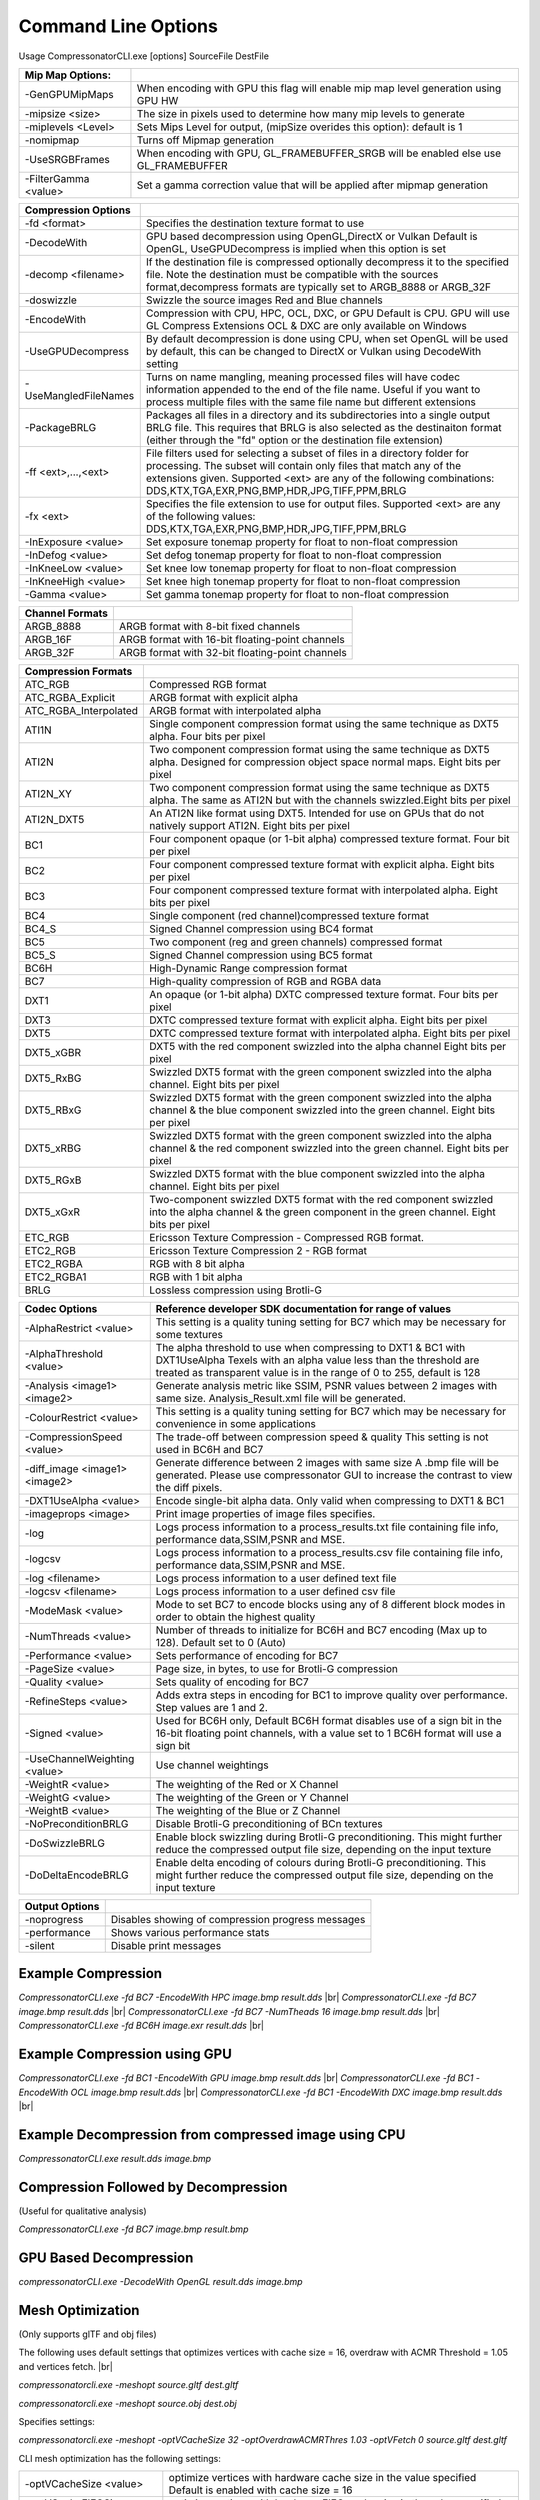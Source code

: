 ﻿Command Line Options
====================
Usage CompressonatorCLI.exe [options] SourceFile DestFile

+------------------------+----------------------------------------------+
|Mip Map Options:        |                                              |
+========================+==============================================+
| -GenGPUMipMaps         | When encoding with GPU this flag will enable |
|                        | mip map level generation using GPU HW        |
+------------------------+----------------------------------------------+
| -\mipsize    <size>    | The size in pixels used to determine         |
|                        | how many mip levels to generate              |
+------------------------+----------------------------------------------+
| -\miplevels  <Level>   | Sets Mips Level for output,                  |
|                        | (mipSize overides this option): default is 1 |
+------------------------+----------------------------------------------+
| -nomipmap              | Turns off Mipmap generation                  |
+------------------------+----------------------------------------------+
| -UseSRGBFrames         | When encoding with GPU,  GL_FRAMEBUFFER_SRGB |
|                        | will be enabled else use GL_FRAMEBUFFER      |
+------------------------+----------------------------------------------+
| -\FilterGamma  <value> | Set a gamma correction value that will be    |
|                        | applied after mipmap generation              |
+------------------------+----------------------------------------------+




+-----------------------+------------------------------------------------------------+
|Compression Options    |                                                            |
+=======================+============================================================+
| -fd <format>          | Specifies the destination texture format to use            |
+-----------------------+------------------------------------------------------------+
| -DecodeWith           | GPU based decompression using OpenGL,DirectX or Vulkan     |
|                       | Default is OpenGL, UseGPUDecompress is implied when        |
|                       | this option is set                                         |
+-----------------------+------------------------------------------------------------+
| -decomp <filename>    | If the destination  file is compressed optionally          |
|                       | decompress it                                              |
|                       | to the specified file. Note the destination  must          |
|                       | be compatible                                              |
|                       | with the sources format,decompress formats are typically   |
|                       | set to ARGB_8888 or ARGB_32F                               |
+-----------------------+------------------------------------------------------------+
| -doswizzle            | Swizzle the source images Red and Blue channels            |
+-----------------------+------------------------------------------------------------+
| -EncodeWith           | Compression with CPU, HPC, OCL, DXC, or GPU                |
|                       | Default is CPU.                                            |
|                       | GPU will use GL Compress Extensions                        |
|                       | OCL & DXC are only available on Windows                    |
+-----------------------+------------------------------------------------------------+
| -UseGPUDecompress     | By default decompression is done using CPU,                |
|                       | when set OpenGL will be used by default, this can be       |
|                       | changed to DirectX or Vulkan using DecodeWith setting      |
+-----------------------+------------------------------------------------------------+
| -UseMangledFileNames  | Turns on name mangling, meaning processed files will have  |
|                       | codec information appended to the end of the file name.    |
|                       | Useful if you want to process multiple files with the same |
|                       | file name but different extensions                         |
+-----------------------+------------------------------------------------------------+
| -PackageBRLG          | Packages all files in a directory and its subdirectories   |
|                       | into a single output BRLG file. This requires that BRLG is |
|                       | also selected as the destinaiton format (either through    |
|                       | the "fd" option or the destination file extension)         |
+-----------------------+------------------------------------------------------------+
|-\f\f  <ext>,...,<ext> | File filters used for selecting a subset of files in a     |
|                       | directory folder for processing. The subset will contain   |
|                       | only files that match any of the extensions given.         |
|                       | Supported <ext> are any of the following combinations:     |
|                       | DDS,KTX,TGA,EXR,PNG,BMP,HDR,JPG,TIFF,PPM,BRLG              |
+-----------------------+------------------------------------------------------------+
|-\fx  <ext>            | Specifies the file extension to use for output files.      |
|                       | Supported <ext> are any of the following values:           |
|                       | DDS,KTX,TGA,EXR,PNG,BMP,HDR,JPG,TIFF,PPM,BRLG              |
+-----------------------+------------------------------------------------------------+
|-\InExposure  <value>  | Set exposure tonemap property for float to non-float       |
|                       | compression                                                |
+-----------------------+------------------------------------------------------------+
|-\InDefog  <value>     | Set defog tonemap property for float to non-float          |
|                       | compression                                                |
+-----------------------+------------------------------------------------------------+
|-\InKneeLow  <value>   | Set knee low tonemap property for float to non-float       |
|                       | compression                                                |
+-----------------------+------------------------------------------------------------+
|-\InKneeHigh  <value>  | Set knee high tonemap property for float to non-float      |
|                       | compression                                                |
+-----------------------+------------------------------------------------------------+
|-\Gamma  <value>       | Set gamma tonemap property for float to non-float          |
|                       | compression                                                |
+-----------------------+------------------------------------------------------------+

+-----------------------+----------------------------------------------------------+
|Channel Formats        |                                                          |
+=======================+==========================================================+
|ARGB_8888              |ARGB format with 8-bit fixed channels                     |
+-----------------------+----------------------------------------------------------+
|ARGB_16F               |ARGB format with 16-bit floating-point channels           |
+-----------------------+----------------------------------------------------------+
|ARGB_32F               |ARGB format with 32-bit floating-point channels           |
+-----------------------+----------------------------------------------------------+



+-----------------------+-----------------------------------------------------------+
|Compression Formats    |                                                           |
+=======================+===========================================================+
|ATC_RGB                |Compressed RGB format                                      |
+-----------------------+-----------------------------------------------------------+
|ATC_RGBA_Explicit      |ARGB format with explicit alpha                            |
+-----------------------+-----------------------------------------------------------+
|ATC_RGBA_Interpolated  |ARGB format with interpolated alpha                        |
+-----------------------+-----------------------------------------------------------+
|ATI1N                  |Single component compression format using the same         |
|                       |technique as DXT5 alpha. Four bits per pixel               |
+-----------------------+-----------------------------------------------------------+
|ATI2N                  |Two component compression format using the same            |
|                       |technique as DXT5 alpha. Designed for compression object   |
|                       |space normal maps. Eight bits per pixel                    |
+-----------------------+-----------------------------------------------------------+
|ATI2N_XY               |Two component compression format using the same technique  |
|                       |as DXT5 alpha. The same as ATI2N but with the channels     |
|                       |swizzled.Eight bits per pixel                              |
+-----------------------+-----------------------------------------------------------+
|ATI2N_DXT5             |An ATI2N like format using DXT5. Intended for use on GPUs  |
|                       |that do not natively support ATI2N. Eight bits per pixel   |
+-----------------------+-----------------------------------------------------------+
|BC1                    |Four component opaque (or 1-bit alpha) compressed texture  |
|                       |format. Four bit per pixel                                 |
+-----------------------+-----------------------------------------------------------+
|BC2                    |Four component compressed texture format with explicit     |
|                       |alpha.  Eight bits per pixel                               |
+-----------------------+-----------------------------------------------------------+
|BC3                    |Four component compressed texture format with interpolated |
|                       |alpha.  Eight bits per pixel                               |
+-----------------------+-----------------------------------------------------------+
|BC4                    |Single component (red channel)compressed texture format    |
+-----------------------+-----------------------------------------------------------+
|BC4_S                  |Signed Channel compression using BC4 format                |
+-----------------------+-----------------------------------------------------------+
|BC5                    |Two component (reg and green channels) compressed format   |
+-----------------------+-----------------------------------------------------------+
|BC5_S                  |Signed Channel compression using BC5 format                |
+-----------------------+-----------------------------------------------------------+
|BC6H                   |High-Dynamic Range  compression format                     |
+-----------------------+-----------------------------------------------------------+
|BC7                    |High-quality compression of RGB and RGBA data              |
+-----------------------+-----------------------------------------------------------+
|DXT1                   |An opaque (or 1-bit alpha) DXTC compressed texture format. |
|                       |Four bits per pixel                                        |
+-----------------------+-----------------------------------------------------------+
|DXT3                   |DXTC compressed texture format with explicit alpha.        |
|                       |Eight bits per pixel                                       |
+-----------------------+-----------------------------------------------------------+
|DXT5                   |DXTC compressed texture format with interpolated alpha.    |
|                       |Eight bits per pixel                                       |
+-----------------------+-----------------------------------------------------------+
|DXT5_xGBR              |DXT5 with the red component swizzled into the alpha channel|
|                       |Eight bits per pixel                                       |
+-----------------------+-----------------------------------------------------------+
|DXT5_RxBG              |Swizzled DXT5 format with the green component swizzled     |
|                       |into the alpha channel. Eight bits per pixel               |
+-----------------------+-----------------------------------------------------------+
|DXT5_RBxG              |Swizzled DXT5 format with the green component swizzled     |
|                       |into the alpha channel & the blue component swizzled into  |
|                       |the green channel. Eight bits per pixel                    |
+-----------------------+-----------------------------------------------------------+
|DXT5_xRBG              |Swizzled DXT5 format with the green component swizzled     |
|                       |into the alpha channel & the red component swizzled into   |
|                       |the green channel. Eight bits per pixel                    |
+-----------------------+-----------------------------------------------------------+
|DXT5_RGxB              |Swizzled DXT5 format with the blue component swizzled      |
|                       |into the alpha channel. Eight bits per pixel               |
+-----------------------+-----------------------------------------------------------+
|DXT5_xGxR              |Two-component swizzled DXT5 format with the red component  |
|                       |swizzled into the alpha channel & the green component in   |
|                       |the green channel. Eight bits per pixel                    |
+-----------------------+-----------------------------------------------------------+
|ETC_RGB                |Ericsson Texture Compression - Compressed RGB format.      |
+-----------------------+-----------------------------------------------------------+
|ETC2_RGB               |Ericsson Texture Compression 2 - RGB format                |
+-----------------------+-----------------------------------------------------------+
|ETC2_RGBA              |RGB with 8 bit alpha 	                                    |
+-----------------------+-----------------------------------------------------------+
|ETC2_RGBA1             |RGB with 1 bit alpha                                       |
+-----------------------+-----------------------------------------------------------+
| BRLG                  | Lossless compression using Brotli-G                       |
+-----------------------+-----------------------------------------------------------+



+-----------------------------+----------------------------------------------------------+
|Codec Options                |Reference developer SDK documentation for range of values |
+=============================+==========================================================+
|-AlphaRestrict <value>       |This setting is a quality tuning setting for BC7          |
|                             |which may be necessary for some textures                  |
+-----------------------------+----------------------------------------------------------+
|-AlphaThreshold <value>      |The alpha threshold to use when compressing               |
|                             |to DXT1 & BC1 with DXT1UseAlpha                           |
|                             |Texels with an alpha value less than the threshold        |
|                             |are treated as transparent                                |
|                             |value is in the range of 0 to 255, default is 128         |
+-----------------------------+----------------------------------------------------------+
|-Analysis <image1> <image2>  |Generate analysis metric like SSIM, PSNR values           |
|                             |between 2 images with same size. Analysis_Result.xml file |
|                             |will be generated.                                        |
+-----------------------------+----------------------------------------------------------+
|-ColourRestrict <value>      |This setting is a quality tuning setting for BC7          |
|                             |which may be necessary for convenience in some            |
|                             |applications                                              |
+-----------------------------+----------------------------------------------------------+
|-CompressionSpeed <value>    |The trade-off between compression speed & quality         |
|                             |This setting is not used in BC6H and BC7                  |
+-----------------------------+----------------------------------------------------------+
|-diff_image <image1> <image2>|Generate difference between 2 images with same size       |
|                             |A .bmp file will be generated. Please use compressonator  |
|                             |GUI to increase the contrast to view the diff pixels.     |
+-----------------------------+----------------------------------------------------------+
|-DXT1UseAlpha <value>        |Encode single-bit alpha data.                             |
|                             |Only valid when compressing to DXT1 & BC1                 |
+-----------------------------+----------------------------------------------------------+
|-imageprops <image>          |Print image properties of image files specifies.          |
+-----------------------------+----------------------------------------------------------+
|-log                         |Logs process information to a process_results.txt file    |
|                             |containing file info, performance data,SSIM,PSNR and MSE. |
+-----------------------------+----------------------------------------------------------+
|-logcsv                      |Logs process information to a process_results.csv file    |
|                             |containing file info, performance data,SSIM,PSNR and MSE. |
+-----------------------------+----------------------------------------------------------+
|-log <filename>              |Logs process information to a user defined text file      |
+-----------------------------+----------------------------------------------------------+
|-logcsv <filename>           |Logs process information to a user defined csv file       |
+-----------------------------+----------------------------------------------------------+
|-ModeMask <value>            |Mode to set BC7 to encode blocks using any of 8           |
|                             |different block modes in order to obtain the              |
|                             |highest quality                                           |
+-----------------------------+----------------------------------------------------------+
|-NumThreads <value>          |Number of threads to initialize for BC6H and BC7          |
|                             |encoding (Max up to 128). Default set to 0 (Auto)         |
+-----------------------------+----------------------------------------------------------+
|-Performance <value>         |Sets performance of encoding for BC7                      |
+-----------------------------+----------------------------------------------------------+
|-PageSize <value>            | Page size, in bytes, to use for Brotli-G compression     |
+-----------------------------+----------------------------------------------------------+
|-Quality <value>             |Sets quality of encoding for BC7                          |
+-----------------------------+----------------------------------------------------------+
|-RefineSteps <value>         |Adds extra steps in encoding for BC1                      |
|                             |to improve quality over performance.                      |
|                             |Step values are 1 and 2.                                  |
+-----------------------------+----------------------------------------------------------+
|-Signed <value>              |Used for BC6H only, Default BC6H format disables          |
|                             |use of a sign bit in the 16-bit floating point            |
|                             |channels, with a value set to 1 BC6H format will          |
|                             |use a sign bit                                            |
+-----------------------------+----------------------------------------------------------+
|-UseChannelWeighting <value> |Use channel weightings                                    |
+-----------------------------+----------------------------------------------------------+
|-WeightR <value>             |The weighting of the Red or X Channel                     |
+-----------------------------+----------------------------------------------------------+
|-WeightG <value>             |The weighting of the Green or Y Channel                   |
+-----------------------------+----------------------------------------------------------+
|-WeightB <value>             |The weighting of the Blue or Z Channel                    |
+-----------------------------+----------------------------------------------------------+
|-NoPreconditionBRLG          |Disable Brotli-G preconditioning of BCn textures          |
+-----------------------------+----------------------------------------------------------+
|-DoSwizzleBRLG               |Enable block swizzling during Brotli-G preconditioning.   |
|                             |This might further reduce the compressed output file size,|
|                             |depending on the input texture                            |
+-----------------------------+----------------------------------------------------------+
|-DoDeltaEncodeBRLG           |Enable delta encoding of colours during Brotli-G          |
|                             |preconditioning.                                          |
|                             |This might further reduce the compressed output file size,|
|                             |depending on the input texture                            |
+-----------------------------+----------------------------------------------------------+

+-----------------------------+----------------------------------------------------------+
|Output Options               |                                                          |
+=============================+==========================================================+
|-noprogress                  |Disables showing of compression progress messages         |
+-----------------------------+----------------------------------------------------------+
|-performance                 |Shows various performance stats                           |
+-----------------------------+----------------------------------------------------------+
|-silent                      |Disable print messages                                    |
+-----------------------------+----------------------------------------------------------+


Example Compression
-------------------
`CompressonatorCLI.exe -fd BC7  -EncodeWith HPC image.bmp result.dds` |br|
`CompressonatorCLI.exe -fd BC7  image.bmp result.dds` |br|
`CompressonatorCLI.exe -fd BC7  -NumTheads 16 image.bmp result.dds` |br|
`CompressonatorCLI.exe -fd BC6H image.exr result.dds` |br|

Example Compression using GPU
-----------------------------

`CompressonatorCLI.exe  -fd BC1 -EncodeWith GPU image.bmp result.dds` |br|
`CompressonatorCLI.exe  -fd BC1 -EncodeWith OCL image.bmp result.dds` |br|
`CompressonatorCLI.exe  -fd BC1 -EncodeWith DXC image.bmp result.dds` |br|

Example Decompression from compressed image using CPU
-----------------------------------------------------
`CompressonatorCLI.exe  result.dds image.bmp`


Compression Followed by Decompression
-------------------------------------
(Useful for qualitative analysis)

`CompressonatorCLI.exe -fd BC7  image.bmp result.bmp`


GPU Based Decompression 
------------------------
`compressonatorCLI.exe  -DecodeWith OpenGL result.dds image.bmp`


Mesh Optimization
-----------------
(Only supports glTF and obj files)

The following uses default settings that optimizes vertices with cache size = 16, overdraw with ACMR Threshold = 1.05 and vertices fetch. |br|

`compressonatorcli.exe -meshopt source.gltf dest.gltf`

`compressonatorcli.exe -meshopt source.obj dest.obj`

Specifies settings:

`compressonatorcli.exe -meshopt -optVCacheSize  32 -optOverdrawACMRThres  1.03 -optVFetch 0 source.gltf dest.gltf`

CLI mesh optimization has the following settings:

+-------------------------------+---------------------------------------------------------------------------------------+
|-optVCacheSize <value>         | optimize vertices with hardware cache size in the value specified                     |
|                               | Default is enabled with cache size = 16                                               |
+-------------------------------+---------------------------------------------------------------------------------------+
|-optVCacheFIFOSize <value>     | optimize vertices with hardware FIFO cache size in the value specified                |
|                               | Default is disabled                                                                   |
+-------------------------------+---------------------------------------------------------------------------------------+
|-optOverdrawACMRThres <value>  | optimize overdraw with ACMR (average cache miss ratio) threshold value                |
|                               | specified (value range 1-3) default is enabled with ACMR                              |
|                               | value = 1.05 (i.e. 5% worse)                                                          |
+-------------------------------+---------------------------------------------------------------------------------------+
|-optVFetch <boolean value>     | optimize vertices fetch . boolean value 0 - disabled, 1-enabled. -default is enabled. |
+-------------------------------+---------------------------------------------------------------------------------------+
|-simplifyMeshLOD <value>       | simplify mesh using LOD (Level of Details) value specified.                           |
|                               | (value range 1- no limit as it allows users to simplify the mesh until the level      |
|                               | they desired. Higher level means less triangles drawn, less details.)                 |
+-------------------------------+---------------------------------------------------------------------------------------+


Test Analysis Logging Features and File Filters
-----------------------------------------------
(Windows OS only)


CLI will generate an output "process_results.txt" when -log is added to the compression command line options, users can change the default log file using the command -logfile, the log captures details of the source and destination files along with statistical data on performance and quality.

Example:

|image127|

Generates a "process_results.txt"  file with content:

|image128|

Multiple processes will append results to this file with a dash line separator. The option is valid only for compressing images and not for 3D models or image transcoding.

In addition to the -log and -logfile two  command-line options are avilable to output analysis data into comma-separated file format. use -logcsv or -logcsvfile to generate a .csv file suitable to use in any application that supports viewing these files in a table as shown in this sample:

|image432|


The CLI also support processing image files from a folder, without the need to specify a file name. Using a file filter, specific files types can also be selected for compression as needed.

Examples:

|image129|

Processes all image file with BC7 Compression into results folder

|image130|

Processes only images with extension bmp, png and exr.  Notice that BC7 compression is been applied to HDR images, this is an automatic Adaptive Channel Format feature (ACF) that transcodes the image half float channels to byte prior to processing.


CSV File Update to Support Automation
--------------------------------------

An error code field is added to log the state of a processed image when using the command-line application option “-logcsv”.

|image433|

The error code will be 0 for processed images, else a value is set to indicate any errors encountered while the image was processed.

For a list of the most recent codes look for AnalysisErrorCodeType in the sdk file cmp_compressonatorlib/common.h




.. |image127| image:: ../gui_tool/user_guide/media/image127.png
.. |image128| image:: ../gui_tool/user_guide/media/image128.png
.. |image129| image:: ../gui_tool/user_guide/media/image129.png
.. |image130| image:: ../gui_tool/user_guide/media/image130.png
.. |image432| image:: ../gui_tool/user_guide/media/image2020-3-17_13-39-6.png
.. |image433| image:: ../gui_tool/user_guide/media/csvfilesupport.png

.. |br| raw:: html

   <br />
